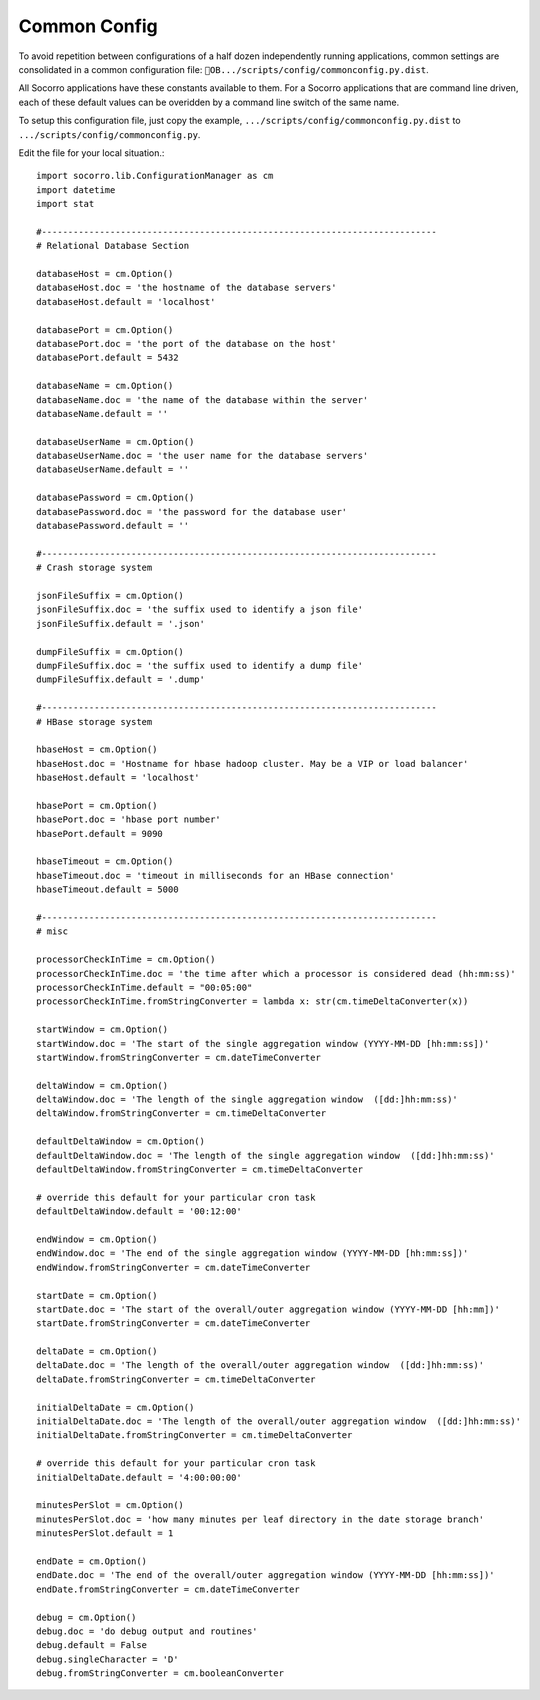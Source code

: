 .. This Source Code Form is subject to the terms of the Mozilla Public
.. License, v. 2.0. If a copy of the MPL was not distributed with this
.. file, You can obtain one at http://mozilla.org/MPL/2.0/.

.. index:: commonconfig

.. _commonconfig-chapter:


Common Config
=============

To avoid repetition between configurations of a half dozen
independently running applications, common settings are consolidated
in a common configuration file:
``OB.../scripts/config/commonconfig.py.dist``.      

All Socorro applications have these constants available to them. For a
Socorro applications that are command line driven, each of these
default values can be overidden by a command line switch of the same
name.     

To setup this configuration file, just copy the example,
``.../scripts/config/commonconfig.py.dist`` to
``.../scripts/config/commonconfig.py``. 

Edit the file for your local situation.::

 import socorro.lib.ConfigurationManager as cm
 import datetime
 import stat

 #---------------------------------------------------------------------------
 # Relational Database Section

 databaseHost = cm.Option()
 databaseHost.doc = 'the hostname of the database servers'
 databaseHost.default = 'localhost'

 databasePort = cm.Option()
 databasePort.doc = 'the port of the database on the host'
 databasePort.default = 5432

 databaseName = cm.Option()
 databaseName.doc = 'the name of the database within the server'
 databaseName.default = ''

 databaseUserName = cm.Option()
 databaseUserName.doc = 'the user name for the database servers'
 databaseUserName.default = ''

 databasePassword = cm.Option()
 databasePassword.doc = 'the password for the database user'
 databasePassword.default = ''

 #---------------------------------------------------------------------------
 # Crash storage system

 jsonFileSuffix = cm.Option()
 jsonFileSuffix.doc = 'the suffix used to identify a json file'
 jsonFileSuffix.default = '.json'

 dumpFileSuffix = cm.Option()
 dumpFileSuffix.doc = 'the suffix used to identify a dump file'
 dumpFileSuffix.default = '.dump'

 #---------------------------------------------------------------------------
 # HBase storage system

 hbaseHost = cm.Option()
 hbaseHost.doc = 'Hostname for hbase hadoop cluster. May be a VIP or load balancer'
 hbaseHost.default = 'localhost'

 hbasePort = cm.Option()
 hbasePort.doc = 'hbase port number'
 hbasePort.default = 9090

 hbaseTimeout = cm.Option()
 hbaseTimeout.doc = 'timeout in milliseconds for an HBase connection'
 hbaseTimeout.default = 5000

 #---------------------------------------------------------------------------
 # misc

 processorCheckInTime = cm.Option()
 processorCheckInTime.doc = 'the time after which a processor is considered dead (hh:mm:ss)'
 processorCheckInTime.default = "00:05:00"
 processorCheckInTime.fromStringConverter = lambda x: str(cm.timeDeltaConverter(x))

 startWindow = cm.Option()
 startWindow.doc = 'The start of the single aggregation window (YYYY-MM-DD [hh:mm:ss])'
 startWindow.fromStringConverter = cm.dateTimeConverter

 deltaWindow = cm.Option()
 deltaWindow.doc = 'The length of the single aggregation window  ([dd:]hh:mm:ss)'
 deltaWindow.fromStringConverter = cm.timeDeltaConverter

 defaultDeltaWindow = cm.Option()
 defaultDeltaWindow.doc = 'The length of the single aggregation window  ([dd:]hh:mm:ss)'
 defaultDeltaWindow.fromStringConverter = cm.timeDeltaConverter

 # override this default for your particular cron task
 defaultDeltaWindow.default = '00:12:00'

 endWindow = cm.Option()
 endWindow.doc = 'The end of the single aggregation window (YYYY-MM-DD [hh:mm:ss])'
 endWindow.fromStringConverter = cm.dateTimeConverter

 startDate = cm.Option()
 startDate.doc = 'The start of the overall/outer aggregation window (YYYY-MM-DD [hh:mm])'
 startDate.fromStringConverter = cm.dateTimeConverter

 deltaDate = cm.Option()
 deltaDate.doc = 'The length of the overall/outer aggregation window  ([dd:]hh:mm:ss)'
 deltaDate.fromStringConverter = cm.timeDeltaConverter

 initialDeltaDate = cm.Option()
 initialDeltaDate.doc = 'The length of the overall/outer aggregation window  ([dd:]hh:mm:ss)'
 initialDeltaDate.fromStringConverter = cm.timeDeltaConverter

 # override this default for your particular cron task
 initialDeltaDate.default = '4:00:00:00'

 minutesPerSlot = cm.Option()
 minutesPerSlot.doc = 'how many minutes per leaf directory in the date storage branch'
 minutesPerSlot.default = 1

 endDate = cm.Option()
 endDate.doc = 'The end of the overall/outer aggregation window (YYYY-MM-DD [hh:mm:ss])'
 endDate.fromStringConverter = cm.dateTimeConverter

 debug = cm.Option()
 debug.doc = 'do debug output and routines'
 debug.default = False
 debug.singleCharacter = 'D'
 debug.fromStringConverter = cm.booleanConverter
